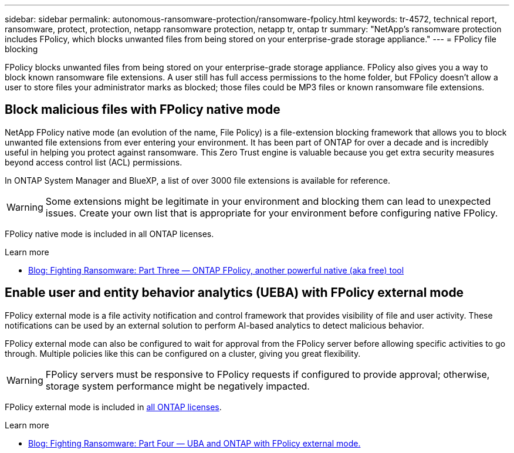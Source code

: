 ---
sidebar: sidebar
permalink: autonomous-ransomware-protection/ransomware-fpolicy.html
keywords: tr-4572, technical report, ransomware, protect, protection, netapp ransomware protection, netapp tr, ontap tr
summary: "NetApp's ransomware protection includes FPolicy, which blocks unwanted files from being stored on your enterprise-grade storage appliance."
---
= FPolicy file blocking

:hardbreaks:
:nofooter:
:icons: font
:linkattrs:
:imagesdir: ../media/

[.lead]
FPolicy blocks unwanted files from being stored on your enterprise-grade storage appliance. FPolicy also gives you a way to block known ransomware file extensions. A user still has full access permissions to the home folder, but FPolicy doesn't allow a user to store files your administrator marks as blocked; those files could be MP3 files or known ransomware file extensions.

== Block malicious files with FPolicy native mode

NetApp FPolicy native mode (an evolution of the name, File Policy) is a file-extension blocking framework that allows you to block unwanted file extensions from ever entering your environment. It has been part of ONTAP for over a decade and is incredibly useful in helping you protect against ransomware. This Zero Trust engine is valuable because you get extra security measures beyond access control list (ACL) permissions.

In ONTAP System Manager and BlueXP, a list of over 3000 file extensions is available for reference.

[WARNING] 
Some extensions might be legitimate in your environment and blocking them can lead to unexpected issues. Create your own list that is appropriate for your environment before configuring native FPolicy.

FPolicy native mode is included in all ONTAP licenses.

.Learn more
* https://www.netapp.com/blog/fighting-ransomware-tools/[Blog: Fighting Ransomware: Part Three — ONTAP FPolicy, another powerful native (aka free) tool^]

== Enable user and entity behavior analytics (UEBA) with FPolicy external mode

FPolicy external mode is a file activity notification and control framework that provides visibility of file and user activity. These notifications can be used by an external solution to perform AI-based analytics to detect malicious behavior.

FPolicy external mode can also be configured to wait for approval from the FPolicy server before allowing specific activities to go through. Multiple policies like this can be configured on a cluster, giving you great flexibility.

[WARNING]
FPolicy servers must be responsive to FPolicy requests if configured to provide approval; otherwise, storage system performance might be negatively impacted.

FPolicy external mode is included in link:../system-admin/manage-licenses-concept.html[all ONTAP licenses]. 

.Learn more

* https://www.netapp.com/blog/fighting-ransomware-ontap-fpolicy/[Blog: Fighting Ransomware: Part Four — UBA and ONTAP with FPolicy external mode.^]

// 2024-8-21 ontapdoc-1811